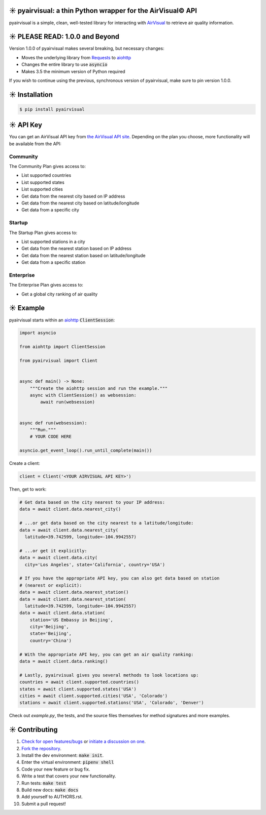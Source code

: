 ☀️ pyairvisual: a thin Python wrapper for the AirVisual© API
###########################################################

.. image:: https://travis-ci.org/bachya/pyairvisual.svg?branch=master
  :target: https://travis-ci.org/bachya/pyairvisual

.. image:: https://img.shields.io/pypi/v/pyairvisual.svg
  :target: https://pypi.python.org/pypi/pyairvisual

.. image:: https://img.shields.io/pypi/pyversions/pyairvisual.svg
  :target: https://pypi.python.org/pypi/pyairvisual

.. image:: https://img.shields.io/pypi/l/pyairvisual.svg
  :target: https://github.com/bachya/pyairvisual/blob/master/LICENSE

.. image:: https://codecov.io/gh/bachya/pyairvisual/branch/master/graph/badge.svg
  :target: https://codecov.io/gh/bachya/pyairvisual

.. image:: https://api.codeclimate.com/v1/badges/948e4e3c84e5c49826f1/maintainability
   :target: https://codeclimate.com/github/bachya/pyairvisual/maintainability
   :alt: Maintainability

.. image:: https://img.shields.io/badge/SayThanks-!-1EAEDB.svg
  :target: https://saythanks.io/to/bachya

pyairvisual is a simple, clean, well-tested library for interacting with
`AirVisual <https://www.airvisual.com/>`_ to retrieve air quality information.

☀️ PLEASE READ: 1.0.0 and Beyond
################################

Version 1.0.0 of pyairvisual makes several breaking, but necessary changes:

* Moves the underlying library from
  `Requests <http://docs.python-requests.org/en/master/>`_ to
  `aiohttp <https://aiohttp.readthedocs.io/en/stable/>`_
* Changes the entire library to use :code:`asyncio`
* Makes 3.5 the minimum version of Python required

If you wish to continue using the previous, synchronous version of
pyairvisual, make sure to pin version 1.0.0.

☀️ Installation
###############

.. code-block:: bash

  $ pip install pyairvisual

☀️ API Key
#########

You can get an AirVisual API key from
`the AirVisual API site <https://www.airvisual.com/user/api>`_. Depending on
the plan you choose, more functionality will be available from the API:

Community
*********

The Community Plan gives access to:

* List supported countries
* List supported states
* List supported cities
* Get data from the nearest city based on IP address
* Get data from the nearest city based on latitude/longitude
* Get data from a specific city

Startup
*******

The Startup Plan gives access to:

* List supported stations in a city
* Get data from the nearest station based on IP address
* Get data from the nearest station based on latitude/longitude
* Get data from a specific station

Enterprise
**********

The Enterprise Plan gives access to:

* Get a global city ranking of air quality

☀️ Example
##########

pyairvisual starts within an
`aiohttp <https://aiohttp.readthedocs.io/en/stable/>`_ :code:`ClientSession`:

.. code-block:: python

  import asyncio

  from aiohttp import ClientSession

  from pyairvisual import Client


  async def main() -> None:
      """Create the aiohttp session and run the example."""
      async with ClientSession() as websession:
          await run(websession)


  async def run(websession):
      """Run."""
      # YOUR CODE HERE

  asyncio.get_event_loop().run_until_complete(main())

Create a client:

.. code-block:: python

  client = Client('<YOUR AIRVISUAL API KEY>')

Then, get to work:

.. code-block:: python

  # Get data based on the city nearest to your IP address:
  data = await client.data.nearest_city()

  # ...or get data based on the city nearest to a latitude/longitude:
  data = await client.data.nearest_city(
    latitude=39.742599, longitude=-104.9942557)

  # ...or get it explicitly:
  data = await client.data.city(
    city='Los Angeles', state='California', country='USA')

  # If you have the appropriate API key, you can also get data based on station
  # (nearest or explicit):
  data = await client.data.nearest_station()
  data = await client.data.nearest_station(
    latitude=39.742599, longitude=-104.9942557)
  data = await client.data.station(
      station='US Embassy in Beijing',
      city='Beijing',
      state='Beijing',
      country='China')

  # With the appropriate API key, you can get an air quality ranking:
  data = await client.data.ranking()

  # Lastly, pyairvisual gives you several methods to look locations up:
  countries = await client.supported.countries()
  states = await client.supported.states('USA')
  cities = await client.supported.cities('USA', 'Colorado')
  stations = await client.supported.stations('USA', 'Colorado', 'Denver')

Check out `example.py`, the tests, and the source files themselves for method
signatures and more examples.

☀️ Contributing
###############

#. `Check for open features/bugs <https://github.com/bachya/regenmaschine/issues>`_
   or `initiate a discussion on one <https://github.com/bachya/regenmaschine/issues/new>`_.
#. `Fork the repository <https://github.com/bachya/regenmaschine/fork>`_.
#. Install the dev environment: :code:`make init`.
#. Enter the virtual environment: :code:`pipenv shell`
#. Code your new feature or bug fix.
#. Write a test that covers your new functionality.
#. Run tests: :code:`make test`
#. Build new docs: :code:`make docs`
#. Add yourself to AUTHORS.rst.
#. Submit a pull request!
